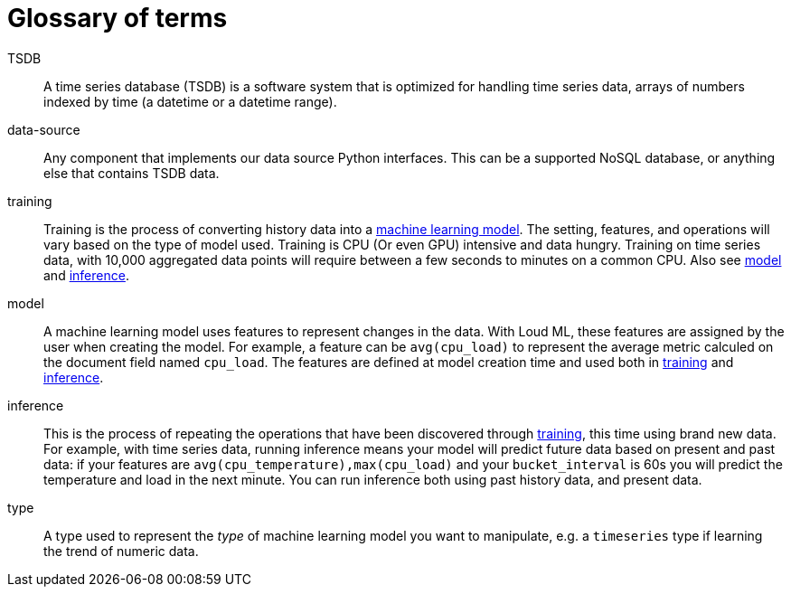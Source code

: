 [glossary]
[[glossary]]
= Glossary of terms

[glossary]

[[glossary-TSDB]] TSDB ::

  A time series database (TSDB) is a software system that is optimized for
  handling time series data, arrays of numbers indexed by time (a datetime
  or a datetime range). 

[[glossary-data-source]] data-source ::

  Any component that implements our data source Python interfaces. This can be
  a supported NoSQL database, or anything else that contains TSDB data.

[[glossary-training]] training ::

  Training is the process of converting history data into a
  <<glossary-model,machine learning model>>. The setting, features, and operations
  will vary based on the type of model used.
  Training is CPU (Or even GPU) intensive and data hungry.
  Training on time series data, with 10,000 aggregated data points will require
  between a few seconds to minutes on a common CPU.
  Also see <<glossary-model,model>> and <<glossary-inference,inference>>.

[[glossary-model]] model ::

  A machine learning model uses features to represent changes in the data.
  With Loud ML, these features are assigned by the user when creating the model.
  For example, a feature can be `avg(cpu_load)` to represent the average metric
  calculed on the document field named `cpu_load`. The features are defined
  at model creation time and used both in <<glossary-training,training>> and
  <<glossary-inference,inference>>.
 
[[glossary-inference]] inference ::

  This is the process of repeating the operations that have been discovered
  through <<glossary-training,training>>, this time using brand new data.
  For example, with time series data, running inference means your model
  will predict future data based on present and past data: if your features
  are `avg(cpu_temperature),max(cpu_load)` and your `bucket_interval` is 60s
  you will predict the temperature and load in the next minute.
  You can run inference both using past history data, and present data.

[[glossary-type]] type ::

  A type used to represent the _type_ of machine learning model you want to manipulate,
  e.g. a `timeseries` type if learning the trend of numeric data.

